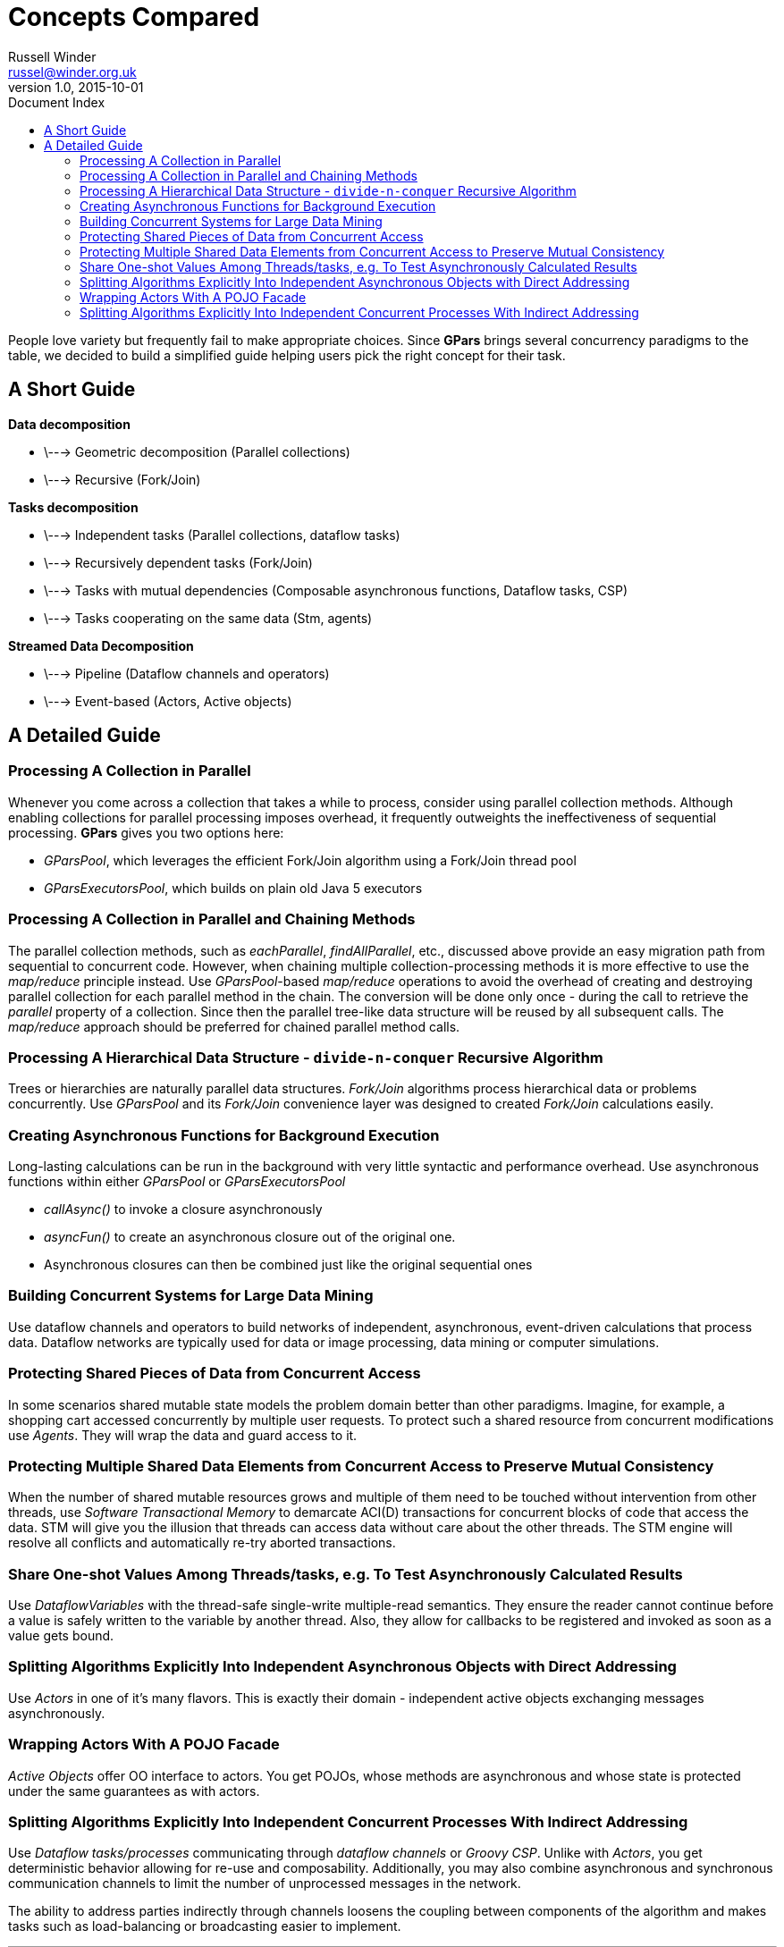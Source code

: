 = GPars - Groovy Parallel Systems
Russell Winder <russel@winder.org.uk>
v1.0, 2015-10-01
:linkattrs:
:linkcss:
:toc: left
:toc-title: Document Index
:icons: font
:source-highlighter: coderay
:docslink: http://www.gpars.org/guide/[GPars Docs]
:description: GPars is a multi-paradigm concurrency framework offering several mutually cooperating high-level concurrency abstractions.
:doctitle: Concepts Compared


People love variety but frequently fail to make appropriate choices. Since *GPars* brings several concurrency paradigms to the table, we decided to build a simplified guide helping users pick the right concept for their task.

== A Short Guide

*Data decomposition*

 * \---> Geometric decomposition (Parallel collections)
 * \---> Recursive (Fork/Join)

*Tasks decomposition*

 * \---> Independent tasks (Parallel collections, dataflow tasks)
 * \---> Recursively dependent tasks (Fork/Join)
 * \---> Tasks with mutual dependencies (Composable asynchronous functions, Dataflow tasks, CSP)
 * \---> Tasks cooperating on the same data (Stm, agents)

*Streamed Data Decomposition*

 * \---> Pipeline (Dataflow channels and operators)
 * \---> Event-based (Actors, Active objects)

== A Detailed Guide

=== Processing A Collection in Parallel

Whenever you come across a collection that takes a while to process, consider
using parallel collection methods. Although enabling collections for parallel
processing imposes overhead, it frequently outweights the ineffectiveness of
sequential processing. *GPars* gives you two options here:

* _GParsPool_, which leverages the efficient Fork/Join algorithm using a Fork/Join thread pool
* _GParsExecutorsPool_, which builds on plain old Java 5 executors

=== Processing A Collection in Parallel and Chaining Methods

The parallel collection methods, such as _eachParallel_, _findAllParallel_, etc., discussed above provide an easy migration path from sequential to concurrent code. However, when chaining multiple collection-processing methods it is more effective to use the _map/reduce_ principle instead. Use _GParsPool_-based _map/reduce_ operations to avoid the overhead of creating and destroying parallel collection for each parallel method in the chain. The conversion will be done only once - during the call to retrieve the _parallel_ property of a collection. Since then the parallel tree-like data structure will be reused by all subsequent calls. The _map/reduce_ approach should be preferred for chained parallel method calls.

=== Processing A Hierarchical Data Structure - `divide-n-conquer` Recursive Algorithm

Trees or hierarchies are naturally parallel data structures. _Fork/Join_ algorithms process hierarchical data or problems concurrently. Use _GParsPool_ and its _Fork/Join_ convenience layer was designed to created _Fork/Join_
calculations easily.

=== Creating Asynchronous Functions for Background Execution

Long-lasting calculations can be run in the background with very little syntactic and performance overhead. Use asynchronous functions within either _GParsPool_ or _GParsExecutorsPool_

* _callAsync()_ to invoke a closure asynchronously
* _asyncFun()_ to create an asynchronous closure out of the original one.
* Asynchronous closures can then be combined just like the original sequential ones

=== Building Concurrent Systems for Large Data Mining

Use dataflow channels and operators to build networks of independent, asynchronous, event-driven calculations that process data. Dataflow networks are typically used for data or image processing, data mining or computer simulations.

=== Protecting Shared Pieces of Data from Concurrent Access

In some scenarios shared mutable state models the problem domain better than other paradigms. Imagine, for example, a shopping cart accessed concurrently by multiple user requests. To protect such a shared resource from concurrent modifications use _Agents_. They will wrap the data and guard access to it.

=== Protecting Multiple Shared Data Elements from Concurrent Access to Preserve Mutual Consistency

When the number of shared mutable resources grows and multiple of them need to be touched without intervention from other threads, use _Software Transactional Memory_ to demarcate ACI(D) transactions for concurrent blocks of code that access the data. STM will give you the illusion that threads can access data without care about the other threads. The STM engine will resolve all conflicts and automatically re-try aborted transactions.

=== Share One-shot Values Among Threads/tasks, e.g. To Test Asynchronously Calculated Results

Use _DataflowVariables_ with the thread-safe single-write multiple-read semantics. They ensure the reader cannot continue before a value is safely written to the variable by another thread. Also, they allow for callbacks to be registered and invoked as soon as a value gets bound.

=== Splitting Algorithms Explicitly Into Independent Asynchronous Objects with Direct Addressing

Use _Actors_ in one of it's many flavors. This is exactly their domain - independent active objects exchanging messages asynchronously.

=== Wrapping Actors With A POJO Facade

_Active Objects_ offer OO interface to actors. You get POJOs, whose methods are asynchronous and whose state is protected under the same guarantees as with actors.

=== Splitting Algorithms Explicitly Into Independent Concurrent Processes With Indirect Addressing

Use _Dataflow tasks/processes_ communicating through _dataflow channels_ or _Groovy CSP_. Unlike with _Actors_, you get deterministic behavior allowing for re-use and composability. Additionally, you may also combine asynchronous and synchronous communication channels to limit the number of unprocessed messages in the network. 

The ability to address parties indirectly through channels loosens the coupling between components of the algorithm and makes tasks such as load-balancing or broadcasting easier to implement.

''''
